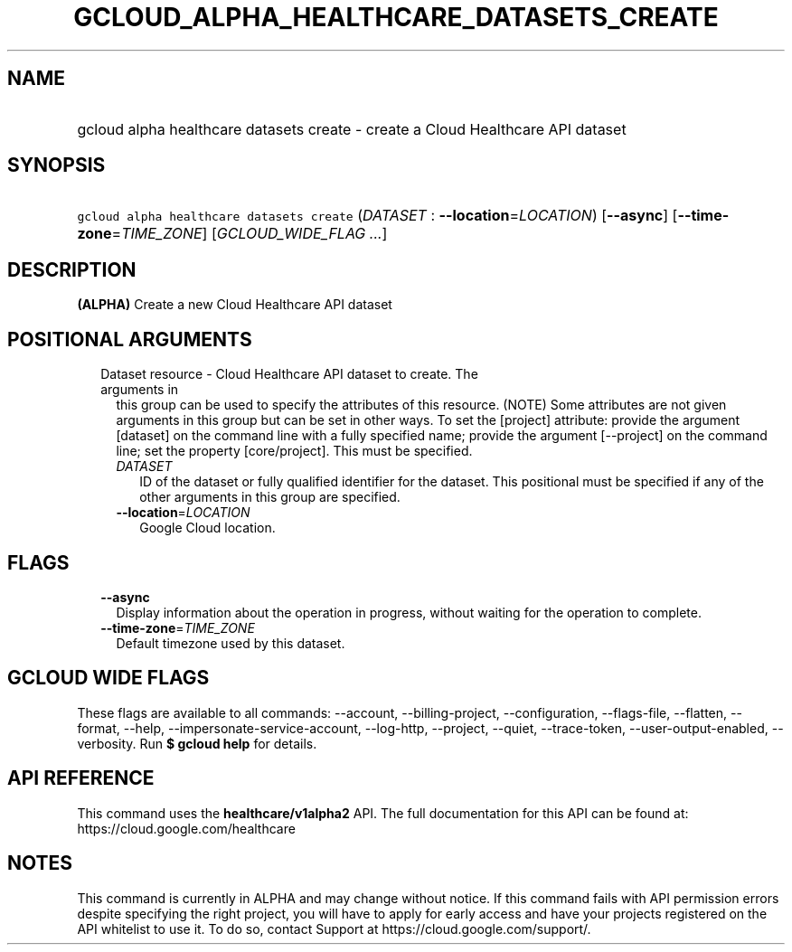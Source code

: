 
.TH "GCLOUD_ALPHA_HEALTHCARE_DATASETS_CREATE" 1



.SH "NAME"
.HP
gcloud alpha healthcare datasets create \- create a Cloud Healthcare API dataset



.SH "SYNOPSIS"
.HP
\f5gcloud alpha healthcare datasets create\fR (\fIDATASET\fR\ :\ \fB\-\-location\fR=\fILOCATION\fR) [\fB\-\-async\fR] [\fB\-\-time\-zone\fR=\fITIME_ZONE\fR] [\fIGCLOUD_WIDE_FLAG\ ...\fR]



.SH "DESCRIPTION"

\fB(ALPHA)\fR Create a new Cloud Healthcare API dataset



.SH "POSITIONAL ARGUMENTS"

.RS 2m
.TP 2m

Dataset resource \- Cloud Healthcare API dataset to create. The arguments in
this group can be used to specify the attributes of this resource. (NOTE) Some
attributes are not given arguments in this group but can be set in other ways.
To set the [project] attribute: provide the argument [dataset] on the command
line with a fully specified name; provide the argument [\-\-project] on the
command line; set the property [core/project]. This must be specified.

.RS 2m
.TP 2m
\fIDATASET\fR
ID of the dataset or fully qualified identifier for the dataset. This positional
must be specified if any of the other arguments in this group are specified.

.TP 2m
\fB\-\-location\fR=\fILOCATION\fR
Google Cloud location.


.RE
.RE
.sp

.SH "FLAGS"

.RS 2m
.TP 2m
\fB\-\-async\fR
Display information about the operation in progress, without waiting for the
operation to complete.

.TP 2m
\fB\-\-time\-zone\fR=\fITIME_ZONE\fR
Default timezone used by this dataset.


.RE
.sp

.SH "GCLOUD WIDE FLAGS"

These flags are available to all commands: \-\-account, \-\-billing\-project,
\-\-configuration, \-\-flags\-file, \-\-flatten, \-\-format, \-\-help,
\-\-impersonate\-service\-account, \-\-log\-http, \-\-project, \-\-quiet,
\-\-trace\-token, \-\-user\-output\-enabled, \-\-verbosity. Run \fB$ gcloud
help\fR for details.



.SH "API REFERENCE"

This command uses the \fBhealthcare/v1alpha2\fR API. The full documentation for
this API can be found at: https://cloud.google.com/healthcare



.SH "NOTES"

This command is currently in ALPHA and may change without notice. If this
command fails with API permission errors despite specifying the right project,
you will have to apply for early access and have your projects registered on the
API whitelist to use it. To do so, contact Support at
https://cloud.google.com/support/.

